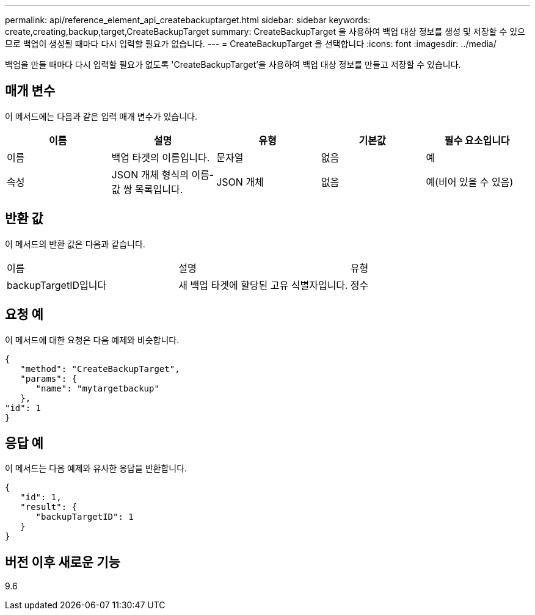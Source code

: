 ---
permalink: api/reference_element_api_createbackuptarget.html 
sidebar: sidebar 
keywords: create,creating,backup,target,CreateBackupTarget 
summary: CreateBackupTarget 을 사용하여 백업 대상 정보를 생성 및 저장할 수 있으므로 백업이 생성될 때마다 다시 입력할 필요가 없습니다. 
---
= CreateBackupTarget 을 선택합니다
:icons: font
:imagesdir: ../media/


[role="lead"]
백업을 만들 때마다 다시 입력할 필요가 없도록 'CreateBackupTarget'을 사용하여 백업 대상 정보를 만들고 저장할 수 있습니다.



== 매개 변수

이 메서드에는 다음과 같은 입력 매개 변수가 있습니다.

|===
| 이름 | 설명 | 유형 | 기본값 | 필수 요소입니다 


 a| 
이름
 a| 
백업 타겟의 이름입니다.
 a| 
문자열
 a| 
없음
 a| 
예



 a| 
속성
 a| 
JSON 개체 형식의 이름-값 쌍 목록입니다.
 a| 
JSON 개체
 a| 
없음
 a| 
예(비어 있을 수 있음)

|===


== 반환 값

이 메서드의 반환 값은 다음과 같습니다.

|===


| 이름 | 설명 | 유형 


 a| 
backupTargetID입니다
 a| 
새 백업 타겟에 할당된 고유 식별자입니다.
 a| 
정수

|===


== 요청 예

이 메서드에 대한 요청은 다음 예제와 비슷합니다.

[listing]
----
{
   "method": "CreateBackupTarget",
   "params": {
      "name": "mytargetbackup"
   },
"id": 1
}
----


== 응답 예

이 메서드는 다음 예제와 유사한 응답을 반환합니다.

[listing]
----
{
   "id": 1,
   "result": {
      "backupTargetID": 1
   }
}
----


== 버전 이후 새로운 기능

9.6
